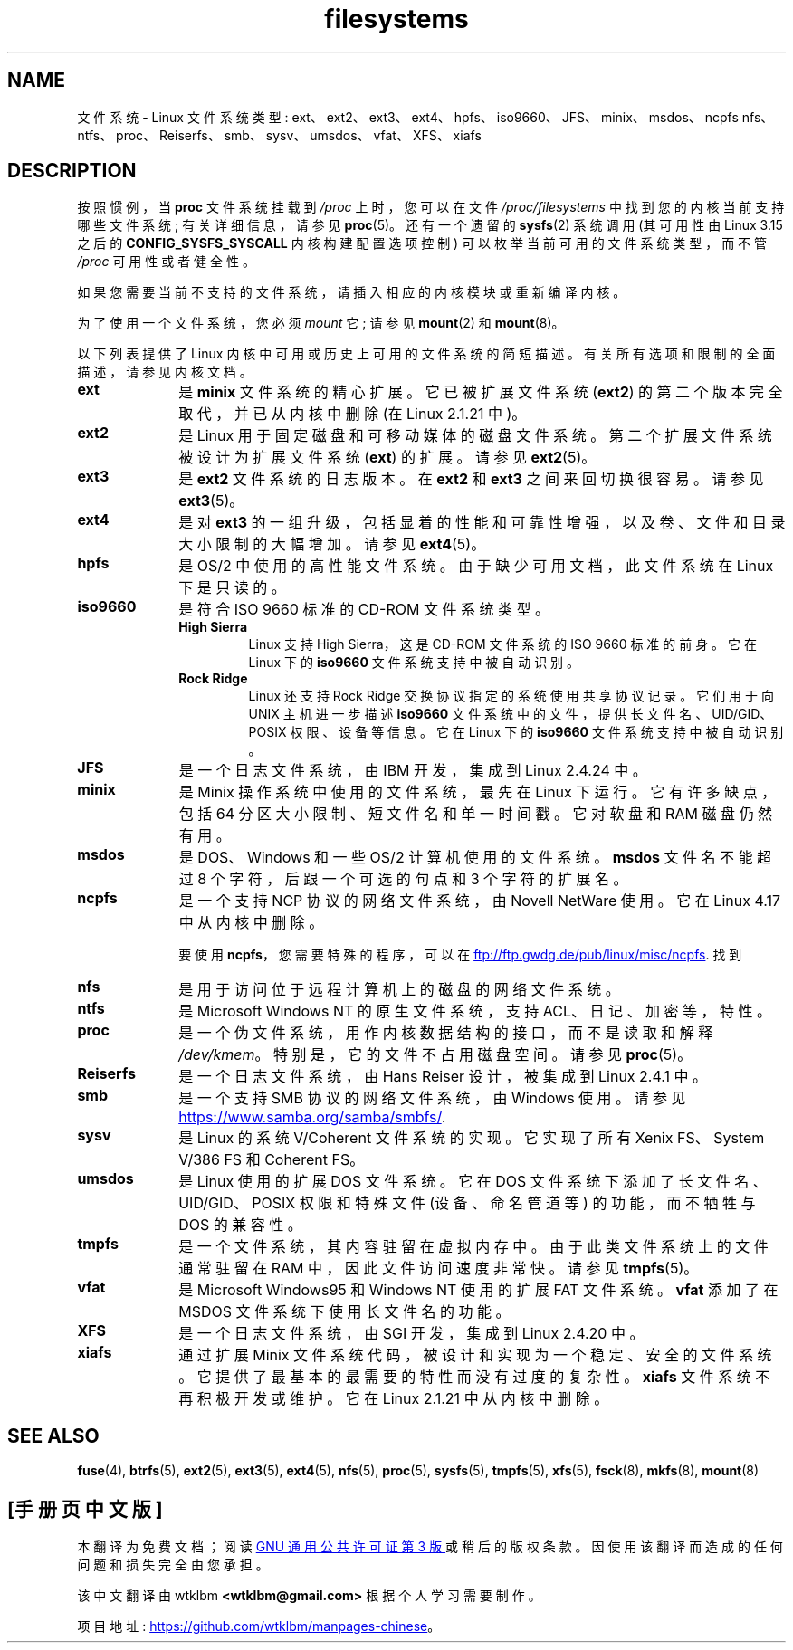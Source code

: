 .\" -*- coding: UTF-8 -*-
.\" Copyright 1996 Daniel Quinlan (Daniel.Quinlan@linux.org)
.\"
.\" SPDX-License-Identifier: GPL-2.0-or-later
.\"
.\" 2007-12-14 mtk Added Reiserfs, XFS, JFS.
.\"
.\"*******************************************************************
.\"
.\" This file was generated with po4a. Translate the source file.
.\"
.\"*******************************************************************
.TH filesystems 5 2022\-12\-05 "Linux man\-pages 6.03" 
.nh
.SH NAME
文件系统 \- Linux 文件系统类型: ext、ext2、ext3、ext4、hpfs、iso9660、JFS、minix、msdos、ncpfs
nfs、ntfs、proc、Reiserfs、smb、sysv、umsdos、vfat、XFS、xiafs
.SH DESCRIPTION
.\" commit: 6af9f7bf3c399e0ab1eee048e13572c6d4e15fe9
按照惯例，当 \fBproc\fP 文件系统挂载到 \fI/proc\fP 上时，您可以在文件 \fI/proc/filesystems\fP
中找到您的内核当前支持哪些文件系统; 有关详细信息，请参见 \fBproc\fP(5)。 还有一个遗留的 \fBsysfs\fP(2) 系统调用 (其可用性由
Linux 3.15 之后的 \fBCONFIG_SYSFS_SYSCALL\fP 内核构建配置选项控制) 可以枚举当前可用的文件系统类型，而不管
\fI/proc\fP 可用性或者健全性。
.PP
如果您需要当前不支持的文件系统，请插入相应的内核模块或重新编译内核。
.PP
为了使用一个文件系统，您必须 \fImount\fP 它; 请参见 \fBmount\fP(2) 和 \fBmount\fP(8)。
.PP
以下列表提供了 Linux 内核中可用或历史上可用的文件系统的简短描述。 有关所有选项和限制的全面描述，请参见内核文档。
.TP  10
\fBext\fP
是 \fBminix\fP 文件系统的精心扩展。 它已被扩展文件系统 (\fBext2\fP) 的第二个版本完全取代，并已从内核中删除 (在 Linux
2.1.21 中)。
.TP 
\fBext2\fP
是 Linux 用于固定磁盘和可移动媒体的磁盘文件系统。 第二个扩展文件系统被设计为扩展文件系统 (\fBext\fP) 的扩展。 请参见
\fBext2\fP(5)。
.TP 
\fBext3\fP
是 \fBext2\fP 文件系统的日志版本。 在 \fBext2\fP 和 \fBext3\fP 之间来回切换很容易。 请参见 \fBext3\fP(5)。
.TP 
\fBext4\fP
是对 \fBext3\fP 的一组升级，包括显着的性能和可靠性增强，以及卷、文件和目录大小限制的大幅增加。 请参见 \fBext4\fP(5)。
.TP 
\fBhpfs\fP
是 OS/2 中使用的高性能文件系统。 由于缺少可用文档，此文件系统在 Linux 下是只读的。
.TP 
\fBiso9660\fP
是符合 ISO 9660 标准的 CD\-ROM 文件系统类型。
.RS
.TP 
\fBHigh Sierra\fP
Linux 支持 High Sierra，这是 CD\-ROM 文件系统的 ISO 9660 标准的前身。 它在 Linux 下的 \fBiso9660\fP
文件系统支持中被自动识别。
.TP 
\fBRock Ridge\fP
Linux 还支持 Rock Ridge 交换协议指定的系统使用共享协议记录。 它们用于向 UNIX 主机进一步描述 \fBiso9660\fP
文件系统中的文件，提供长文件名、UID/GID、POSIX 权限、设备等信息。 它在 Linux 下的 \fBiso9660\fP 文件系统支持中被自动识别。
.RE
.TP 
\fBJFS\fP
是一个日志文件系统，由 IBM 开发，集成到 Linux 2.4.24 中。
.TP 
\fBminix\fP
是 Minix 操作系统中使用的文件系统，最先在 Linux 下运行。 它有许多缺点，包括 64\MB 分区大小限制、短文件名和单一时间戳。 它对软盘和
RAM 磁盘仍然有用。
.TP 
\fBmsdos\fP
是 DOS、Windows 和一些 OS/2 计算机使用的文件系统。 \fBmsdos\fP 文件名不能超过 8 个字符，后跟一个可选的句点和 3
个字符的扩展名。
.TP 
\fBncpfs\fP
是一个支持 NCP 协议的网络文件系统，由 Novell NetWare 使用。 它在 Linux 4.17 中从内核中删除。
.IP
要使用 \fBncpfs\fP，您需要特殊的程序，可以在
.UR ftp://ftp.gwdg.de\:/pub\:/linux\:/misc\:/ncpfs
.UE .
找到
.TP 
\fBnfs\fP
是用于访问位于远程计算机上的磁盘的网络文件系统。
.TP 
\fBntfs\fP
是 Microsoft Windows NT 的原生文件系统，支持 ACL、日记、加密等，特性。
.TP 
\fBproc\fP
是一个伪文件系统，用作内核数据结构的接口，而不是读取和解释 \fI/dev/kmem\fP。 特别是，它的文件不占用磁盘空间。 请参见 \fBproc\fP(5)。
.TP 
\fBReiserfs\fP
是一个日志文件系统，由 Hans Reiser 设计，被集成到 Linux 2.4.1 中。
.TP 
\fBsmb\fP
是一个支持 SMB 协议的网络文件系统，由 Windows 使用。 请参见
.UR https://www.samba.org\:/samba\:/smbfs/
.UE .
.TP 
\fBsysv\fP
是 Linux 的系统 V/Coherent 文件系统的实现。 它实现了所有 Xenix FS、System V/386 FS 和 Coherent
FS。
.TP 
\fBumsdos\fP
是 Linux 使用的扩展 DOS 文件系统。 它在 DOS 文件系统下添加了长文件名、UID/GID、POSIX 权限和特殊文件 (设备、命名管道等)
的功能，而不牺牲与 DOS 的兼容性。
.TP 
\fBtmpfs\fP
是一个文件系统，其内容驻留在虚拟内存中。 由于此类文件系统上的文件通常驻留在 RAM 中，因此文件访问速度非常快。 请参见 \fBtmpfs\fP(5)。
.TP 
\fBvfat\fP
是 Microsoft Windows95 和 Windows NT 使用的扩展 FAT 文件系统。 \fBvfat\fP 添加了在 MSDOS
文件系统下使用长文件名的功能。
.TP 
\fBXFS\fP
是一个日志文件系统，由 SGI 开发，集成到 Linux 2.4.20 中。
.TP 
\fBxiafs\fP
通过扩展 Minix 文件系统代码，被设计和实现为一个稳定、安全的文件系统。 它提供了最基本的最需要的特性而没有过度的复杂性。 \fBxiafs\fP
文件系统不再积极开发或维护。 它在 Linux 2.1.21 中从内核中删除。
.SH "SEE ALSO"
\fBfuse\fP(4), \fBbtrfs\fP(5), \fBext2\fP(5), \fBext3\fP(5), \fBext4\fP(5), \fBnfs\fP(5),
\fBproc\fP(5), \fBsysfs\fP(5), \fBtmpfs\fP(5), \fBxfs\fP(5), \fBfsck\fP(8), \fBmkfs\fP(8),
\fBmount\fP(8)
.PP
.SH [手册页中文版]
.PP
本翻译为免费文档；阅读
.UR https://www.gnu.org/licenses/gpl-3.0.html
GNU 通用公共许可证第 3 版
.UE
或稍后的版权条款。因使用该翻译而造成的任何问题和损失完全由您承担。
.PP
该中文翻译由 wtklbm
.B <wtklbm@gmail.com>
根据个人学习需要制作。
.PP
项目地址:
.UR \fBhttps://github.com/wtklbm/manpages-chinese\fR
.ME 。
